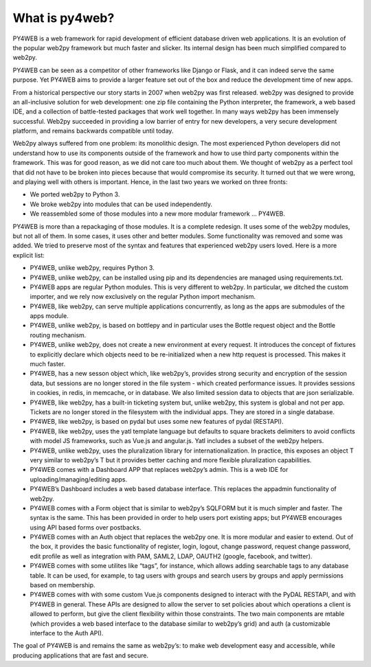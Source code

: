 What is py4web?
===============

PY4WEB is a web framework for rapid development of efficient database
driven web applications. It is an evolution of the popular web2py
framework but much faster and slicker. Its internal design has been much
simplified compared to web2py.

PY4WEB can be seen as a competitor of other frameworks like Django or
Flask, and it can indeed serve the same purpose. Yet PY4WEB aims to
provide a larger feature set out of the box and reduce the development
time of new apps.

From a historical perspective our story starts in 2007 when web2py was
first released. web2py was designed to provide an all-inclusive solution
for web development: one zip file containing the Python interpreter, the
framework, a web based IDE, and a collection of battle-tested packages
that work well together. In many ways web2py has been immensely
successful. Web2py succeeded in providing a low barrier of entry for new
developers, a very secure development platform, and remains backwards
compatible until today.

Web2py always suffered from one problem: its monolithic design. The most
experienced Python developers did not understand how to use its
components outside of the framework and how to use third party
components within the framework. This was for good reason, as we did not
care too much about them. We thought of web2py as a perfect tool that
did not have to be broken into pieces because that would compromise its
security. It turned out that we were wrong, and playing well with others
is important. Hence, in the last two years we worked on three fronts:

-  We ported web2py to Python 3.
-  We broke web2py into modules that can be used independently.
-  We reassembled some of those modules into a new more modular
   framework … PY4WEB.

PY4WEB is more than a repackaging of those modules. It is a complete
redesign. It uses some of the web2py modules, but not all of them. In
some cases, it uses other and better modules. Some functionality was
removed and some was added. We tried to preserve most of the syntax and
features that experienced web2py users loved. Here is a more explicit
list:

-  PY4WEB, unlike web2py, requires Python 3.
-  PY4WEB, unlike web2py, can be installed using pip and its
   dependencies are managed using requirements.txt.
-  PY4WEB apps are regular Python modules. This is very different to
   web2py. In particular, we ditched the custom importer, and we rely
   now exclusively on the regular Python import mechanism.
-  PY4WEB, like web2py, can serve multiple applications concurrently, as
   long as the apps are submodules of the apps module.
-  PY4WEB, unlike web2py, is based on bottlepy and in particular uses
   the Bottle request object and the Bottle routing mechanism.
-  PY4WEB, unlike web2py, does not create a new environment at every
   request. It introduces the concept of fixtures to explicitly declare
   which objects need to be re-initialized when a new http request is
   processed. This makes it much faster.
-  PY4WEB, has a new sesson object which, like web2py’s, provides strong
   security and encryption of the session data, but sessions are no
   longer stored in the file system - which created performance issues.
   It provides sessions in cookies, in redis, in memcache, or in
   database. We also limited session data to objects that are json
   serializable.
-  PY4WEB, like web2py, has a built-in ticketing system but, unlike
   web2py, this system is global and not per app. Tickets are no longer
   stored in the filesystem with the individual apps. They are stored in
   a single database.
-  PY4WEB, like web2py, is based on pydal but uses some new features of
   pydal (RESTAPI).
-  PY4WEB, like web2py, uses the yatl template language but defaults to
   square brackets delimiters to avoid conflicts with model JS
   frameworks, such as Vue.js and angular.js. Yatl includes a subset of
   the web2py helpers.
-  PY4WEB, unlike web2py, uses the pluralization library for
   internationalization. In practice, this exposes an object T very
   similar to web2py’s T but it provides better caching and more
   flexible pluralization capabilities.
-  PY4WEB comes with a Dashboard APP that replaces web2py’s admin. This
   is a web IDE for uploading/managing/editing apps.
-  PY4WEB’s Dashboard includes a web based database interface. This
   replaces the appadmin functionality of web2py.
-  PY4WEB comes with a Form object that is similar to web2py’s SQLFORM
   but it is much simpler and faster. The syntax is the same. This has
   been provided in order to help users port existing apps; but PY4WEB
   encourages using API based forms over postbacks.
-  PY4WEB comes with an Auth object that replaces the web2py one. It is
   more modular and easier to extend. Out of the box, it provides the
   basic functionality of register, login, logout, change password,
   request change password, edit profile as well as integration with
   PAM, SAML2, LDAP, OAUTH2 (google, facebook, and twitter).
-  PY4WEB comes with some utilites like “tags”, for instance, which
   allows adding searchable tags to any database table. It can be used,
   for example, to tag users with groups and search users by groups and
   apply permissions based on membership.
-  PY4WEB comes with with some custom Vue.js components designed to
   interact with the PyDAL RESTAPI, and with PY4WEB in general. These
   APIs are designed to allow the server to set policies about which
   operations a client is allowed to perform, but give the client
   flexibility within those constraints. The two main components are
   mtable (which provides a web based interface to the database similar
   to web2py’s grid) and auth (a customizable interface to the Auth
   API).

The goal of PY4WEB is and remains the same as web2py’s: to make web
development easy and accessible, while producing applications that are
fast and secure.
